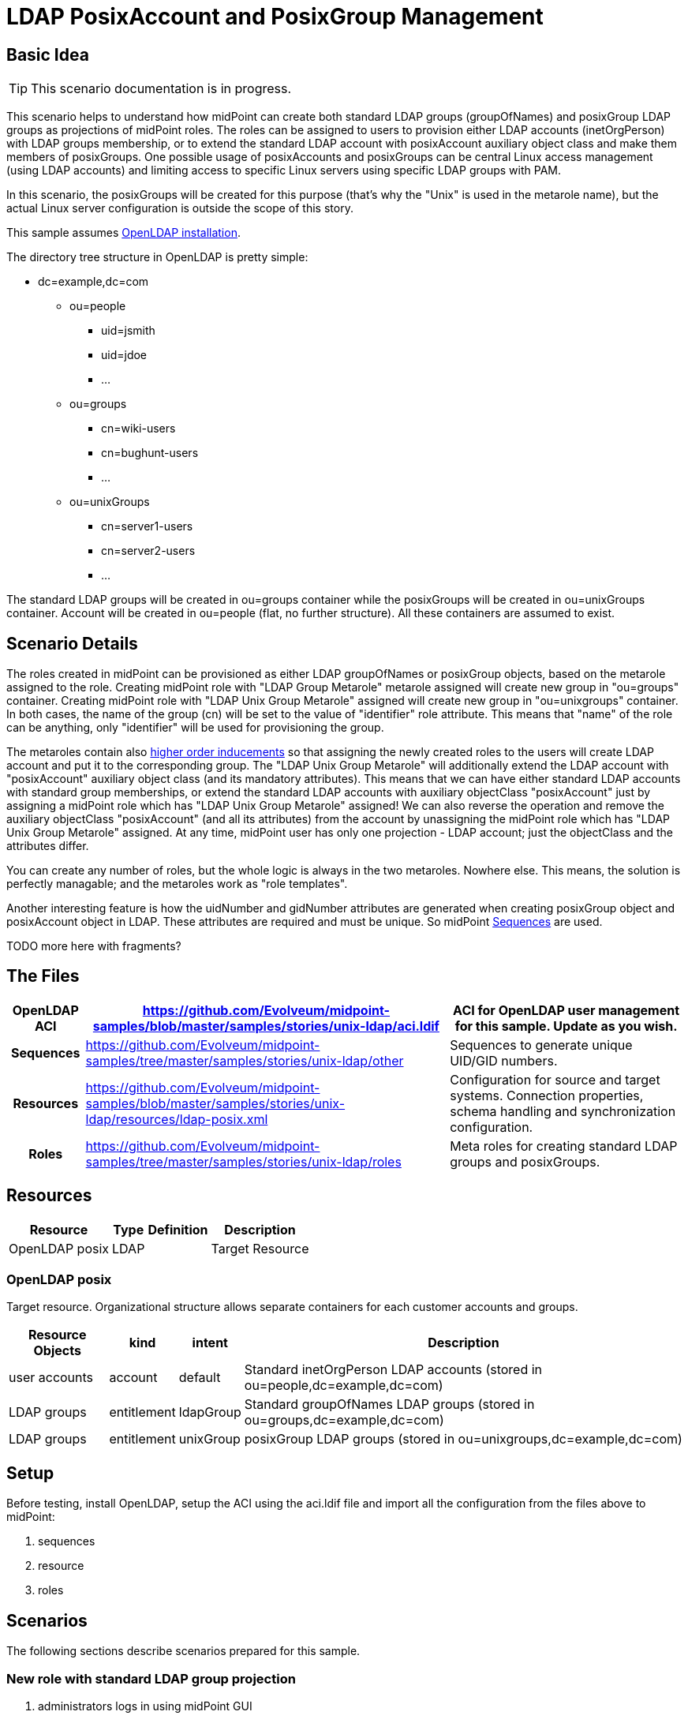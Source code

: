 = LDAP PosixAccount and PosixGroup Management
:page-wiki-name: LDAP PosixAccount and PosixGroup Management
:page-wiki-id: 22741881
:page-wiki-metadata-create-user: vix
:page-wiki-metadata-create-date: 2016-07-14T18:51:15.704+02:00
:page-wiki-metadata-modify-user: vix
:page-wiki-metadata-modify-date: 2016-07-25T13:32:35.601+02:00
:page-upkeep-status: yellow
:page-toc: top


== Basic Idea

[TIP]
====
This scenario documentation is in progress.
====

This scenario helps to understand how midPoint can create both standard LDAP groups (groupOfNames) and posixGroup LDAP groups as projections of midPoint roles.
The roles can be assigned to users to provision either LDAP accounts (inetOrgPerson) with LDAP groups membership, or to extend the standard LDAP account with posixAccount auxiliary object class and make them members of posixGroups.
One possible usage of posixAccounts and posixGroups can be central Linux access management (using LDAP accounts) and limiting access to specific Linux servers using specific LDAP groups with PAM.

In this scenario, the posixGroups will be created for this purpose (that's why the "Unix" is used in the metarole name), but the actual Linux server configuration is outside the scope of this story.

This sample assumes xref:/connectors/resources/ldap/openldap/config/[OpenLDAP installation].

The directory tree structure in OpenLDAP is pretty simple:

* dc=example,dc=com

** ou=people

*** uid=jsmith

*** uid=jdoe

*** ...



** ou=groups

*** cn=wiki-users

*** cn=bughunt-users

*** ...



** ou=unixGroups

*** cn=server1-users

*** cn=server2-users

*** ...





The standard LDAP groups will be created in ou=groups container while the posixGroups will be created in ou=unixGroups container.
Account will be created in ou=people (flat, no further structure).
All these containers are assumed to exist.


== Scenario Details

The roles created in midPoint can be provisioned as either LDAP groupOfNames or posixGroup objects, based on the metarole assigned to the role.
Creating midPoint role with "LDAP Group Metarole" metarole assigned will create new group in "ou=groups" container.
Creating midPoint role with "LDAP Unix Group Metarole" assigned will create new group in "ou=unixgroups" container.
In both cases, the name of the group (cn) will be set to the value of "identifier" role attribute.
This means that "name" of the role can be anything, only "identifier" will be used for provisioning the group.

The metaroles contain also xref:/midpoint/reference/latest/roles-policies/metaroles/gensync/[higher order inducements] so that assigning the newly created roles to the users will create LDAP account and put it to the corresponding group.
The "LDAP Unix Group Metarole" will additionally extend the LDAP account with "posixAccount" auxiliary object class (and its mandatory attributes).
This means that we can have either standard LDAP accounts with standard group memberships, or extend the standard LDAP accounts with auxiliary objectClass "posixAccount" just by assigning a midPoint role which has "LDAP Unix Group Metarole" assigned! We can also reverse the operation and remove the auxiliary objectClass "posixAccount" (and all its attributes) from the account by unassigning the midPoint role which has "LDAP Unix Group Metarole" assigned.
At any time, midPoint user has only one projection - LDAP account; just the objectClass and the attributes differ.

You can create any number of roles, but the whole logic is always in the two metaroles.
Nowhere else.
This means, the solution is perfectly managable; and the metaroles work as "role templates".

Another interesting feature is how the uidNumber and gidNumber attributes are generated when creating posixGroup object and posixAccount object in LDAP.
These attributes are required and must be unique.
So midPoint xref:/midpoint/reference/latest/expressions/sequences/[Sequences] are used.

TODO more here with fragments?


== The Files

[%autowidth,cols="h,1,1"]
|===
| OpenLDAP ACI | link:https://github.com/Evolveum/midpoint-samples/blob/master/samples/stories/unix-ldap/aci.ldif[https://github.com/Evolveum/midpoint-samples/blob/master/samples/stories/unix-ldap/aci.ldif] | ACI for OpenLDAP user management for this sample. Update as you wish.

| Sequences
| link:https://github.com/Evolveum/midpoint-samples/tree/master/samples/stories/unix-ldap/other[https://github.com/Evolveum/midpoint-samples/tree/master/samples/stories/unix-ldap/other]
| Sequences to generate unique UID/GID numbers.


| Resources
| link:https://github.com/Evolveum/midpoint-samples/blob/master/samples/stories/unix-ldap/resources/ldap-posix.xml[https://github.com/Evolveum/midpoint-samples/blob/master/samples/stories/unix-ldap/resources/ldap-posix.xml]
| Configuration for source and target systems.
Connection properties, schema handling and synchronization configuration.


| Roles
| link:https://github.com/Evolveum/midpoint-samples/tree/master/samples/stories/unix-ldap/roles[https://github.com/Evolveum/midpoint-samples/tree/master/samples/stories/unix-ldap/roles]
| Meta roles for creating standard LDAP groups and posixGroups.


|===


== Resources



[%autowidth]
|===
| Resource | Type | Definition | Description

| OpenLDAP posix
| LDAP
|
| Target Resource


|===


=== OpenLDAP posix

Target resource.
Organizational structure allows separate containers for each customer accounts and groups.

[%autowidth]
|===
| Resource Objects | kind | intent | Description

| user accounts
| account
| default
| Standard inetOrgPerson LDAP accounts (stored in ou=people,dc=example,dc=com)


| LDAP groups
| entitlement
| ldapGroup
| Standard groupOfNames LDAP groups (stored in ou=groups,dc=example,dc=com)


| LDAP groups
| entitlement
| unixGroup
| posixGroup LDAP groups (stored in ou=unixgroups,dc=example,dc=com)


|===


== Setup

Before testing, install OpenLDAP, setup the ACI using the aci.ldif file and import all the configuration from the files above to midPoint:

. sequences

. resource

. roles


== Scenarios

The following sections describe scenarios prepared for this sample.


=== New role with standard LDAP group projection

. administrators logs in using midPoint GUI

. administrators clicks Roles, then New role

. administrator fills in the following attributes:

.. `name`, e.g. "LDAP Group Wiki Users"

.. `identifier` (this will become the group's `cn` attribute), e.g. "wiki-users"



. administrator assigns the metarole "LDAP Group Metarole" (Assignments, not Inducements tab!)

. administrator saves the form

. midPoint will create a new LDAP group in OpenLDAP:

.. dn: cn=identifier,ou=groups,dc=example,dc=com, e.g. cn=wiki-users,ou=groups,dc=example,dc=com

.. objectClass: groupOfNames




=== New role with posixGroup LDAP group projection

. administrators logs in using midPoint GUI

. administrators clicks Roles, then New role

. administrator fills in the following attributes:

.. `name`, e.g. "LDAP Unix Group - Access to Athena"` +
`

.. `identifier` (this will become the group's `cn` attribute), e.g. "athena-users"



. administrator assigns the metarole "LDAP Unix Group Metarole" (Assignments, not Inducements tab!)

. administrator saves the form

. midPoint will generate unique GID number using xref:/midpoint/reference/latest/expressions/sequences/[Sequences] and store it in role's `extension/gidNumber` attribute.
This is done in the metarole's focus mapping named "sequenceGID".

. midPoint will create a new LDAP group in OpenLDAP:

.. dn: cn=identifier,ou=unixgroups,dc=example,dc=com, e.g. "cn=athena-users,ou=unixgroups,dc=example,dc=com"

.. gidNumber: the value generated by midPoint sequence, which is present in role's `extension/gidNumber` attribute.

.. objectClass: posixGroup




=== New user with standard LDAP account with standard LDAP group membership

. administrator logs in using midPoint GUI

. administrators clicks Users, then New user

. administrator fills in the following attributes:

.. `name`, e.g. jsmith

.. `givenName`, e.g. John

.. `familyName`, e.g. Smith

.. `password`



. administrators assigns the previously created role for LDAP group (not metarole!), e.g. "LDAP Group Wiki Users"

. administrator saves the form

. midPoint will create a new LDAP account in OpenLDAP, e.g.:

.. dn: uid=jsmith,ou=people,dc=example,dc=com

.. objectClass: inetOrgPerson

.. cn: John Smith

.. sn: Smith

.. givenName: John

.. uid: jsmith



. midPoint will make the new account member of the group created previously by the assigned role, e.g. "cn=wiki-users,ou=groups,dc=example,dc=com".

Everything for provisioning standard LDAP accounts is contained in the metarole "LDAP Group Metarole".
So all you need is to do is create roles which will have projections - groupOfNames; and to create users and assign them the newly created roles.


=== Extending standard LDAP account with posixAccount objectClass and posixGroup membership

. administrator logs in using midPoint GUI

. administrators clicks Users, then List users and edits the user, e.g. "jsmith"

. administrators assigns the previously created role for LDAP Unix group (not metarole!), e.g. "LDAP Unix Group - Access to Athena"

. administrator saves the form

. midPoint will generate unique UID number using xref:/midpoint/reference/latest/expressions/sequences/[Sequences] and store it in user's `extension/uidNumber` attribute.This is done in the metarole's focus mapping named "sequenceUID" in the higher order inducement (so it will apply to the User, not Role).

. midPoint will create a new LDAP account in OpenLDAP if it does not exist yet and posixAccount auxiliary objectClass and its attribute will be computed: +


.. dn: uid=jsmith,ou=people,dc=example,dc=com

.. objectClass:

... inetOrgPerson

... posixAccount (auxiliary)



.. cn: John Smith

.. sn: Smith

.. givenName: John

.. uid: jsmith

.. gidNumber: the value generated by midPoint sequence, which is present in user's `extension/uidNumber` attribute.
This is intentionally the same value as `uidNumber` (primary user group).

.. homeDirectory: /home/jsmith

.. uidNumber: the value generated by midPoint sequence, which is present in user's `extension/uidNumber` attribute.

.. gecos: John Smith



. midPoint will make the new account member of the posixGroup created previously by the assigned role, e.g. "cn=athena-users,ou=unixgroups,dc=example,dc=com".
(The membership will use "memberUid" attribute of the group).
This is done in metarole's association in the higher order inducement (so it will apply to the User, not Role).

Everything for provisioning posixAccount accounts is contained in the metarole "LDAP Unix Group Metarole".
So all you need is to do is create roles which will have projections - posixGroups; and to create users and assign them the newly created roles.


== See Also

* xref:/midpoint/reference/latest/samples/[Configuration Samples]
